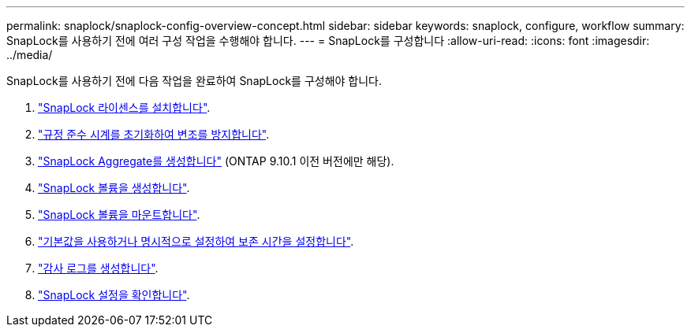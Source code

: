---
permalink: snaplock/snaplock-config-overview-concept.html 
sidebar: sidebar 
keywords: snaplock, configure, workflow 
summary: SnapLock를 사용하기 전에 여러 구성 작업을 수행해야 합니다. 
---
= SnapLock를 구성합니다
:allow-uri-read: 
:icons: font
:imagesdir: ../media/


[role="lead"]
SnapLock를 사용하기 전에 다음 작업을 완료하여 SnapLock를 구성해야 합니다.

. link:https://docs.netapp.com/us-en/ontap/snaplock/install-license-task.html["SnapLock 라이센스를 설치합니다"].
. link:https://docs.netapp.com/us-en/ontap/snaplock/initialize-complianceclock-task.html["규정 준수 시계를 초기화하여 변조를 방지합니다"].
. link:https://docs.netapp.com/us-en/ontap/snaplock/create-snaplock-aggregate-task.html["SnapLock Aggregate를 생성합니다"] (ONTAP 9.10.1 이전 버전에만 해당).
. link:https://docs.netapp.com/us-en/ontap/snaplock/create-snaplock-volume-task.html["SnapLock 볼륨을 생성합니다"].
. link:https://docs.netapp.com/us-en/ontap/snaplock/mount-snaplock-volume-task.html["SnapLock 볼륨을 마운트합니다"].
. link:https://docs.netapp.com/us-en/ontap/snaplock/set-retention-period-task.htm["기본값을 사용하거나 명시적으로 설정하여 보존 시간을 설정합니다"].
. link:https://docs.netapp.com/us-en/ontap/snaplock/create-audit-log-task.html["감사 로그를 생성합니다"].
. link:https://docs.netapp.com/us-en/ontap/snaplock/verify-file-volume-settings-file-fingerprint-task.html["SnapLock 설정을 확인합니다"].

